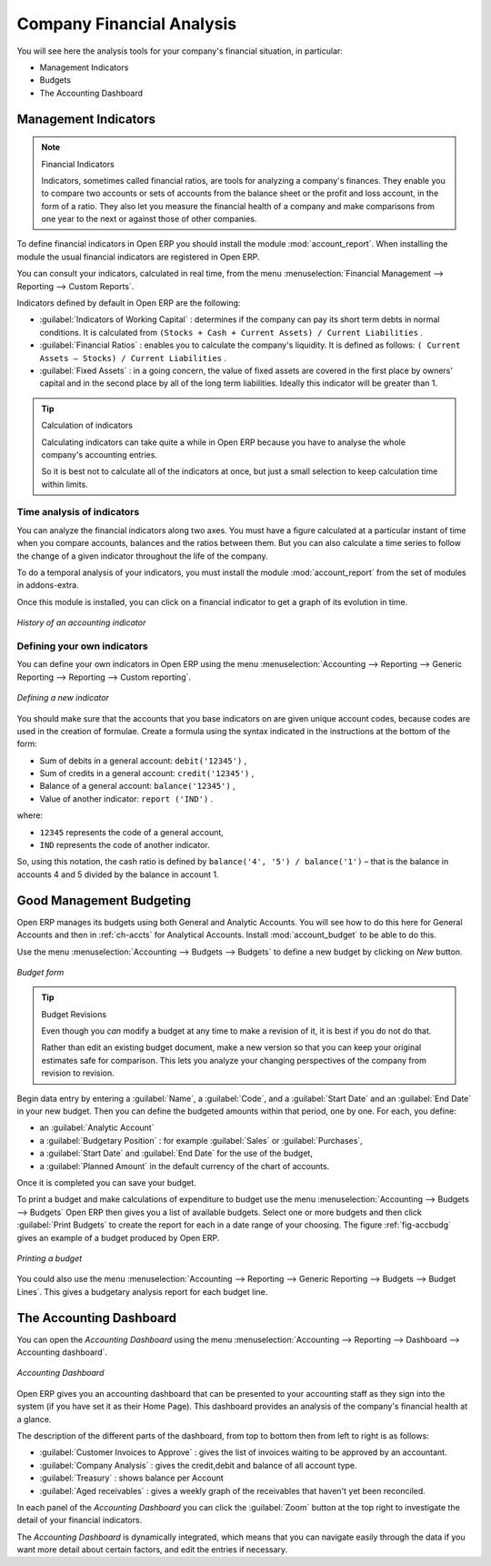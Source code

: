 
.. index::
  single: financial analysis
..

Company Financial Analysis
==========================

You will see here the analysis tools for your company's financial situation, in particular:

* Management Indicators

* Budgets

* The Accounting Dashboard

.. index:: indicators

Management Indicators
---------------------

.. note:: Financial Indicators

	Indicators, sometimes called financial ratios, are tools for analyzing a company's finances.
	They enable you to compare two accounts or sets of accounts from the balance sheet or the profit
	and loss account, in the form of a ratio.
	They also let you measure the financial health of a company and make comparisons from one year to
	the next or against those of other companies.

.. index::
   single: module; account_report

To define financial indicators in Open ERP you should install the module :mod:`account_report`.
When installing the module the usual financial indicators are registered in Open ERP.

You can consult your indicators, calculated in real time, from the menu :menuselection:`Financial
Management --> Reporting --> Custom Reports`.

Indicators defined by default in Open ERP are the following:

*  :guilabel:`Indicators of Working Capital` : determines if the company can pay its short term debts in
   normal conditions. It is calculated from \ ``(Stocks + Cash + Current Assets) / Current
   Liabilities``\  .

*  :guilabel:`Financial Ratios` : enables you to calculate the company's liquidity. It is defined as follows:
   \ ``( Current Assets – Stocks) / Current Liabilities``\  .

*  :guilabel:`Fixed Assets` : in a going concern, the value of fixed assets are covered in the first place by
   owners' capital and in the second place by all of the long term liabilities. Ideally this indicator
   will be greater than 1.

.. tip:: Calculation of indicators

	Calculating indicators can take quite a while in Open ERP because you have to analyse the whole
	company's accounting entries.

	So it is best not to calculate all of the indicators at once, but just a small selection to keep
	calculation time within limits.

Time analysis of indicators
^^^^^^^^^^^^^^^^^^^^^^^^^^^

You can analyze the financial indicators along two axes. You must have a figure calculated at a
particular instant of time when you compare accounts, balances and the ratios between them. But you
can also calculate a time series to follow the change of a given indicator throughout the life of
the company.

.. index::
   single: module; account_report

To do a temporal analysis of your indicators, you must install the module
:mod:`account_report` from the set of modules in addons-extra.

Once this module is installed, you can click on a financial indicator to get a graph of its
evolution in time.

.. figure::  images/account_report_history.png
   :scale: 50
   :align: center

   *History of an accounting indicator*

Defining your own indicators
^^^^^^^^^^^^^^^^^^^^^^^^^^^^

You can define your own indicators in Open ERP using the menu
:menuselection:`Accounting --> Reporting --> Generic Reporting --> Reporting --> Custom reporting`.

.. figure::  images/account_indicator_new.png
   :scale: 50
   :align: center

   *Defining a new indicator*

You should make sure that the accounts that you base indicators on are given unique account codes,
because codes are used in the creation of formulae. Create a formula using the syntax indicated in
the instructions at the bottom of the form:

* Sum of debits in a general account: \ ``debit('12345')``\  ,

* Sum of credits in a general account: \ ``credit('12345')``\  ,

* Balance of a general account: \ ``balance('12345')``\  ,

* Value of another indicator: \ ``report ('IND')``\  .

where:

* \ ``12345``\   represents the code of a general account,

* \ ``IND``\   represents the code of another indicator.

So, using this notation, the cash ratio is defined by \ ``balance('4', '5') / balance('1')``\   –
that is the balance in accounts 4 and 5 divided by the balance in account 1.

.. index::
  single: budgeting
..

Good Management Budgeting
-------------------------

Open ERP manages its budgets using both General and Analytic Accounts. You will see how to do this
here for General Accounts and then in :ref:`ch-accts` for Analytical Accounts.
Install :mod:`account_budget` to be able to do this.

Use the menu :menuselection:`Accounting --> Budgets --> Budgets`
to define a new budget by clicking on `New` button.

.. figure::  images/account_budget_form.png
   :scale: 50
   :align: center

   *Budget form*

.. index::
   single: budget revisions

.. tip:: Budget Revisions

	Even though you *can* modify a budget at any time to make a revision of it, it is best if you do not do
	that.

	Rather than edit an existing budget document, make a new version so that you can keep your original
	estimates safe for comparison. This lets you analyze your changing perspectives of the
	company from revision to revision.

Begin data entry by entering a :guilabel:`Name`, a :guilabel:`Code`,
and a :guilabel:`Start Date` and an :guilabel:`End Date` in your new budget.
Then you can define the budgeted amounts within that period, one by one. For each, you define:

* an :guilabel:`Analytic Account`

* a :guilabel:`Budgetary Position` : for example :guilabel:`Sales` or :guilabel:`Purchases`,

* a :guilabel:`Start Date` and :guilabel:`End Date` for the use of the budget,

* a :guilabel:`Planned Amount` in the default currency of the chart of accounts.

Once it is completed you can save your budget.

To print a budget and make calculations of expenditure to budget use the menu
:menuselection:`Accounting --> Budgets --> Budgets` Open ERP then gives you a
list of available budgets. Select one or more budgets and then click :guilabel:`Print Budgets` to create
the report for each in a date range of your choosing.
The figure :ref:`fig-accbudg` gives an example of a budget produced by Open ERP.

.. _fig-accbudg:

.. figure::  images/account_budget.png
   :scale: 50
   :align: center

   *Printing a budget*

You could also use the menu :menuselection:`Accounting --> Reporting --> Generic Reporting --> Budgets --> Budget Lines`.
This gives a budgetary analysis report for each budget line.

The Accounting Dashboard
------------------------

You can open the `Accounting Dashboard` using the menu :menuselection:`Accounting --> Reporting --> Dashboard --> Accounting dashboard`.

.. figure::  images/account_board.png
   :scale: 50
   :align: center

   *Accounting Dashboard*

.. index::
   single: module; board_account

Open ERP gives you an accounting dashboard
that can be presented to your accounting staff as they sign into the system (if you have set it as
their Home Page). This dashboard provides an analysis of the company's financial health at a glance.

The description of the different parts of the dashboard, from top to bottom then from left
to right is as follows:

*  :guilabel:`Customer Invoices to Approve` : gives the list of invoices waiting to be approved by an accountant.

*  :guilabel:`Company Analysis` : gives the credit,debit and balance of all account type.

*  :guilabel:`Treasury` : shows balance per Account

*  :guilabel:`Aged receivables` : gives a weekly graph of the receivables that haven't yet been
   reconciled.

In each panel of the `Accounting Dashboard` you can click the :guilabel:`Zoom` button at the top
right to investigate the detail of your financial indicators.

The `Accounting Dashboard` is dynamically integrated, which means that you can navigate easily through
the data if you want more detail about certain factors, and edit the entries if necessary.

.. Copyright © Open Object Press. All rights reserved.

.. You may take electronic copy of this publication and distribute it if you don't
.. change the content. You can also print a copy to be read by yourself only.

.. We have contracts with different publishers in different countries to sell and
.. distribute paper or electronic based versions of this book (translated or not)
.. in bookstores. This helps to distribute and promote the OpenERP product. It
.. also helps us to create incentives to pay contributors and authors using author
.. rights of these sales.

.. Due to this, grants to translate, modify or sell this book are strictly
.. forbidden, unless Tiny SPRL (representing Open Object Press) gives you a
.. written authorisation for this.

.. Many of the designations used by manufacturers and suppliers to distinguish their
.. products are claimed as trademarks. Where those designations appear in this book,
.. and Open Object Press was aware of a trademark claim, the designations have been
.. printed in initial capitals.

.. While every precaution has been taken in the preparation of this book, the publisher
.. and the authors assume no responsibility for errors or omissions, or for damages
.. resulting from the use of the information contained herein.

.. Published by Open Object Press, Grand Rosière, Belgium
